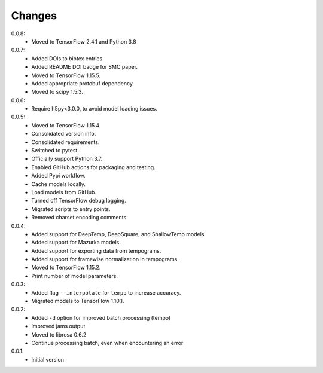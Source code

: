 =======
Changes
=======

0.0.8:
 - Moved to TensorFlow 2.4.1 and Python 3.8

0.0.7:
 - Added DOIs to bibtex entries.
 - Added README DOI badge for SMC paper.
 - Moved to TensorFlow 1.15.5.
 - Added appropriate protobuf dependency.
 - Moved to scipy 1.5.3.

0.0.6:
 - Require h5py<3.0.0, to avoid model loading issues.

0.0.5:
 - Moved to TensorFlow 1.15.4.
 - Consolidated version info.
 - Consolidated requirements.
 - Switched to pytest.
 - Officially support Python 3.7.
 - Enabled GitHub actions for packaging and testing.
 - Added Pypi workflow.
 - Cache models locally.
 - Load models from GitHub.
 - Turned off TensorFlow debug logging.
 - Migrated scripts to entry points.
 - Removed charset encoding comments.

0.0.4:
 - Added support for DeepTemp, DeepSquare, and ShallowTemp models.
 - Added support for Mazurka models.
 - Added support for exporting data from tempograms.
 - Added support for framewise normalization in tempograms.
 - Moved to TensorFlow 1.15.2.
 - Print number of model parameters.

0.0.3:
 - Added flag ``--interpolate`` for ``tempo`` to increase accuracy.
 - Migrated models to TensorFlow 1.10.1.

0.0.2:
 - Added ``-d`` option for improved batch processing (tempo)
 - Improved jams output
 - Moved to librosa 0.6.2
 - Continue processing batch, even when encountering an error

0.0.1:
 - Initial version